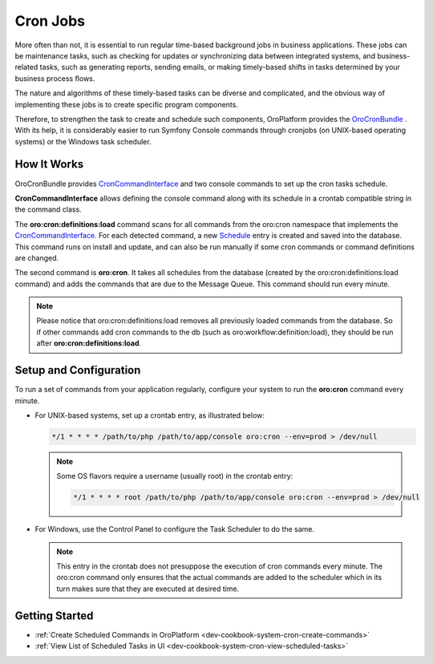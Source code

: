 .. _dev-guide-system-cron-jobs:

Cron Jobs
=========

More often than not, it is essential to run regular time-based background jobs in business applications. These jobs can be maintenance tasks, such as checking for updates or synchronizing data between integrated systems, and business-related tasks, such as generating reports, sending emails, or making timely-based shifts in tasks determined by your business process flows.

The nature and algorithms of these timely-based tasks can be diverse and complicated, and the obvious way of implementing these jobs is to create specific program components.

Therefore, to strengthen the task to create and schedule such components, OroPlatform provides the `OroCronBundle <https://github.com/oroinc/platform/tree/master/src/Oro/Bundle/CronBundle>`_ . With its help, it is considerably easier to run Symfony Console commands through cronjobs (on UNIX-based operating systems) or the Windows task scheduler.

How It Works
------------

OroCronBundle provides `CronCommandInterface`_ and two console commands to set up the cron tasks schedule.

**CronCommandInterface** allows defining the console command along with its schedule in a crontab compatible string in the command class.

The **oro:cron:definitions:load** command scans for all commands from the oro:cron namespace that implements the `CronCommandInterface`_. For each detected command, a new `Schedule <http://phpdoc.orocrm.com/platform/classes/Oro.Bundle.CronBundle.Entity.Schedule.html>`_ entry is created and
saved into the database. This command runs on install and update, and can also be run manually if some cron commands or command definitions are changed.

The second command is **oro:cron**. It takes all schedules from the database (created by the oro:cron:definitions:load command) and adds the commands that are due to the Message Queue. This command should run every minute.

.. note:: Please notice that oro:cron:definitions:load removes all previously loaded commands from the database. So if other commands add cron commands to the db (such as oro:workflow:definition:load), they should be run after **oro:cron:definitions:load**.

Setup and Configuration
-----------------------

To run a set of commands from your application regularly, configure your system to run the **oro:cron** command every minute.

* For UNIX-based systems, set up a crontab entry, as illustrated below:

  .. code-block:: bash

      */1 * * * * /path/to/php /path/to/app/console oro:cron --env=prod > /dev/null

  .. note:: Some OS flavors require a username (usually root) in the crontab entry:

      .. code-block:: bash

          */1 * * * * root /path/to/php /path/to/app/console oro:cron --env=prod > /dev/null

* For Windows, use the Control Panel to configure the Task Scheduler to do the same.

  .. note:: This entry in the crontab does not presuppose the execution of cron commands every minute. The oro:cron command only ensures that the actual commands are added to the scheduler which in its turn makes sure that they are executed at desired time.

Getting Started
---------------

* :ref:`Create Scheduled Commands in OroPlatform <dev-cookbook-system-cron-create-commands>`
* :ref:`View List of Scheduled Tasks in UI <dev-cookbook-system-cron-view-scheduled-tasks>`

..  .* :ref:`How To Customize Registered Cron Comman <dev-cookbook-system-cron-customize-command>`

.. _`CronCommandInterface`: http://phpdoc.orocrm.com/platform/classes/Oro.Bundle.CronBundle.Command.CronCommandInterface.html
